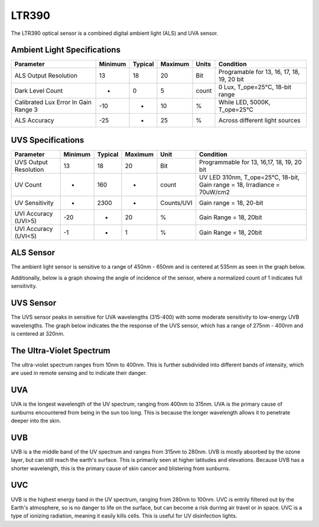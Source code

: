 .. Copyright 2024 Destination SPACE Inc.
   Licensed under the Apache License, Version 2.0 (the "License");
   you may not use this file except in compliance with the License.
   You may obtain a copy of the License at

      http://www.apache.org/licenses/LICENSE-2.0

   Unless required by applicable law or agreed to in writing, software
   distributed under the License is distributed on an "AS IS" BASIS,
   WITHOUT WARRANTIES OR CONDITIONS OF ANY KIND, either express or implied.
   See the License for the specific language governing permissions and
   limitations under the License.

.. _ltr390:

LTR390
======

.. image:: ../assets/MFG_LTR390.jpg
   :target: ltr390.html

The LTR390 optical sensor is a combined digital ambient light (ALS) and UVA sensor.

Ambient Light Specifications
~~~~~~~~~~~~~~~~~~~~~~~~~~~~

.. list-table::
   :header-rows: 1

   * - Parameter
     - Minimum
     - Typical
     - Maximum
     - Units
     - Condition
   
   * - ALS Output Resolution
     - 13
     - 18
     - 20
     - Bit
     - Programable for 13, 16, 17, 18, 19, 20 bit
   
   * - Dark Level Count
     - -
     - 0
     - 5
     - count
     - 0 Lux, T_ope=25°C, 18-bit range

   * - Calibrated Lux Error In Gain Range 3
     - -10
     - -
     - 10
     - %
     - While LED, 5000K, T_ope=25°C

   * - ALS Accuracy
     - -25
     - -
     - 25
     - %
     - Across different light sources

UVS Specifications
~~~~~~~~~~~~~~~~~~

.. list-table::
   :header-rows: 1

   * - Parameter
     - Minimum
     - Typical
     - Maximum
     - Unit
     - Condition

   * - UVS Output Resolution
     - 13
     - 18
     - 20
     - Bit
     - Programmable for 13, 16,17, 18, 19, 20 bit
   
   * - UV Count
     - -
     - 160
     - -
     - count
     - UV LED 310nm, T_ope=25°C, 18-bit, Gain range = 18, Irradiance = 70uW/cm2

   * - UV Sensitivity
     - -
     - 2300
     - -
     - Counts/UVI
     - Gain range = 18, 20-bit

   * - UVI Accuracy (UVI>5)
     - -20
     - -
     - 20
     - %
     - Gain Range = 18, 20bit

   * - UVI Accuracy (UVI<5)
     - -1
     - -
     - 1
     - %
     - Gain Range = 18, 20bit

ALS Sensor
~~~~~~~~~~

The ambient light sensor is sensitive to a range of 450nm - 650nm and is centered at 535nm as seen in the graph below.

.. image:: ../assets/ltr390_als_response.png
   :target: ltr390.html

Additionally, below is a graph showing the angle of incidence of the sensor, where a normalized count of 1 indicates full sensitivity.

.. image:: ../assets/ltr390_als_aoi.png
   :target: ltr390.html

UVS Sensor
~~~~~~~~~~

The UVS sensor peaks in sensitive for UVA wavelengths (315-400) with some moderate sensitivity to low-energy UVB wavelengths. The graph below indicates the the response of the UVS sensor, which has a range of 275nm - 400nm and is centered at 320nm.

.. image:: ../assets/ltr390_uvs_response.png
   :target: ltr390.html

The Ultra-Violet Spectrum
~~~~~~~~~~~~~~~~~~~~~~~~~
The ultra-violet spectrum ranges from 10nm to 400nm. This is further subdivided into different bands of intensity, which are used in remote sensing and to indicate their danger.

.. image:: ../assets/ultravioletSpectrum.png
   :target: ltr390.html

UVA
~~~

UVA is the longest wavelength of the UV spectrum, ranging from 400nm to 315nm. UVA is the primary cause of sunburns encountered from being in the sun too long. This is because the longer wavelength allows it to penetrate deeper into the skin.

UVB
~~~

UVB is a the middle band of the UV spectrum and ranges from 315nm to 280nm. UVB is mostly absorbed by the ozone layer, but can still reach the earth's surface. This is primarily seen at higher latitudes and elevations. Because UVB has a shorter wavelength, this is the primary cause of skin cancer and blistering from sunburns.

UVC
~~~

UVB is the highest energy band in the UV spectrum, ranging from 280nm to 100nm. UVC is entrily filtered out by the Earth's atmosphere, so is no danger to life on the surface, but can become a risk durring air travel or in space. UVC is a type of ionizing radiation, meaning it easily kills cells. This is useful for UV disinfection lights.
